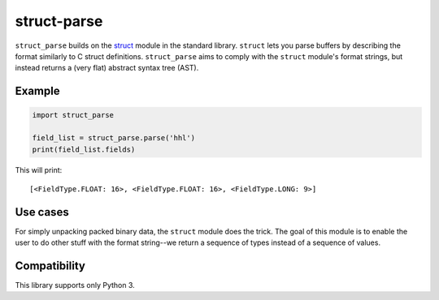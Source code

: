 
struct-parse
============

``struct_parse`` builds on the struct_ module in the standard library.
``struct`` lets you parse buffers by describing the format similarly to C struct
definitions. ``struct_parse`` aims to comply with the ``struct`` module's format
strings, but instead returns a (very flat) abstract syntax tree (AST).


Example
-------

.. code-block:: python

  import struct_parse

  field_list = struct_parse.parse('hhl')
  print(field_list.fields)

This will print::

  [<FieldType.FLOAT: 16>, <FieldType.FLOAT: 16>, <FieldType.LONG: 9>]


Use cases
---------

For simply unpacking packed binary data, the ``struct`` module does the trick.
The goal of this module is to enable the user to do other stuff with the format
string--we return a sequence of types instead of a sequence of values.


Compatibility
-------------

This library supports only Python 3.

.. _struct: https://docs.python.org/3/library/struct.html
